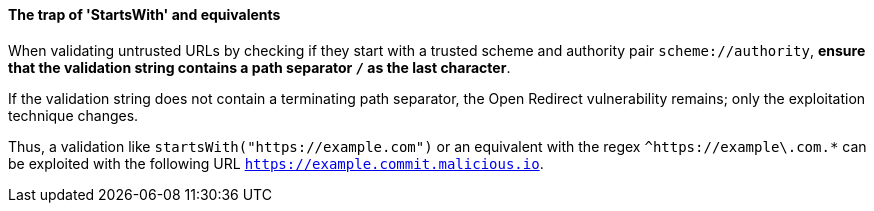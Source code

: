 ==== The trap of 'StartsWith' and equivalents

When validating untrusted URLs by checking if they start with a trusted scheme
and authority pair `scheme://authority`, **ensure that the validation string
contains a path separator `/` as the last character**. +

If the validation string does not contain a terminating path separator, the
Open Redirect vulnerability remains; only the exploitation technique
changes.

Thus, a validation like `startsWith("https://example.com")` or an equivalent
with the regex `^https://example\.com.*` can be exploited with the following
URL `https://example.commit.malicious.io`.

